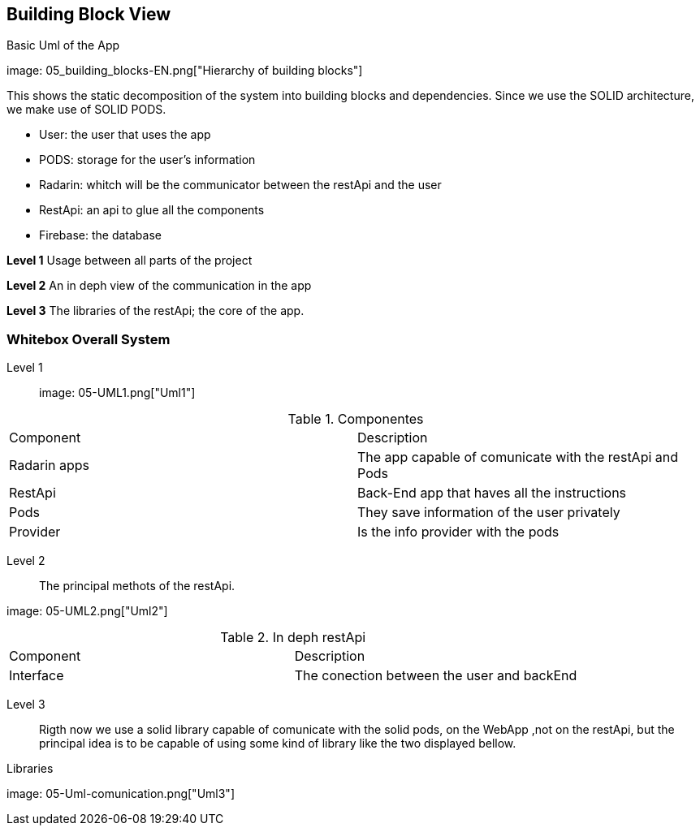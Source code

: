 [[section-building-block-view]]


== Building Block View

[role="arc42help"]
****
.Basic Uml of the App
image: 05_building_blocks-EN.png["Hierarchy of building blocks"]

This shows the static decomposition of the system into building blocks and dependencies. Since we use the SOLID architecture, we make use of SOLID PODS.

* User: the user that uses the app
* PODS: storage for the user's information
* Radarin: whitch will be the communicator between the restApi and the user
* RestApi: an api to glue all the components
* Firebase: the database 

*Level 1* Usage between all parts of the project

*Level 2* An in deph view of the communication in the app

*Level 3* The libraries of the restApi; the core of the app.
****

=== Whitebox Overall System

[role="arc42help"]
****
Level 1::
image: 05-UML1.png["Uml1"]

.Componentes
[Attributes]
|===
|Component |Description
|Radarin apps| The app capable of comunicate with the restApi and Pods
|RestApi | Back-End app that haves all the instructions
|Pods| They save information of the user privately
|Provider| Is the info provider with the  pods
|===


Level 2::
The principal methots of the restApi.

image: 05-UML2.png["Uml2"]

.In deph restApi
[Attributes]
|===
|Component |Description
|Interface| The conection between the user and backEnd
|===
Level 3::
Rigth now we use a solid library capable of comunicate with the solid pods, on the WebApp ,not on the restApi, but the principal idea is to be capable of using some kind of library like the two displayed bellow.

.Libraries
image: 05-Uml-comunication.png["Uml3"]


****



